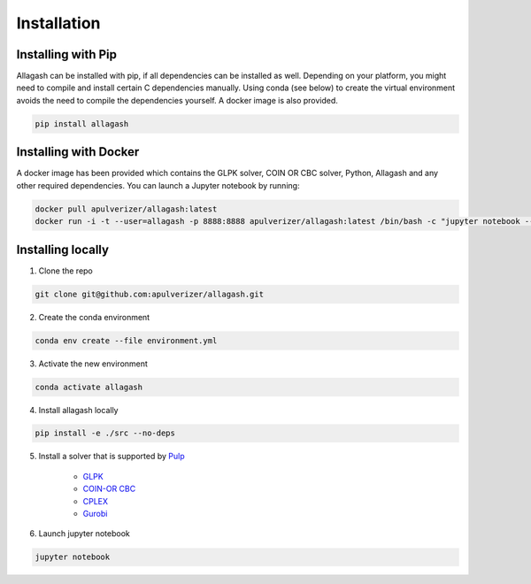 Installation
============

Installing with Pip
------------------------------

Allagash can be installed with pip, if all dependencies can be installed as well. Depending on your platform, you might need to compile and install certain C dependencies manually. Using conda (see below) to create the virtual environment avoids the need to compile the dependencies yourself. A docker image is also provided.

.. code-block:: console

    pip install allagash

Installing with Docker
----------------------

A docker image has been provided which contains the GLPK solver, COIN OR CBC solver, Python, Allagash and any other required dependencies.
You can launch a Jupyter notebook by running:

.. code-block:: console

    docker pull apulverizer/allagash:latest
    docker run -i -t --user=allagash -p 8888:8888 apulverizer/allagash:latest /bin/bash -c "jupyter notebook --ip='*' --port=8888 --no-browser"

Installing locally
------------------

1. Clone the repo

.. code-block:: console

    git clone git@github.com:apulverizer/allagash.git

2. Create the conda environment

.. code-block:: console

    conda env create --file environment.yml

3. Activate the new environment

.. code-block:: console

    conda activate allagash

4. Install allagash locally

.. code-block:: console

    pip install -e ./src --no-deps

5. Install a solver that is supported by `Pulp <https://github.com/coin-or/pulp>`_

    - `GLPK <https://www.gnu.org/software/glpk/>`_
    - `COIN-OR CBC <https://github.com/coin-or/Cbc>`_
    - `CPLEX <https://www.ibm.com/analytics/cplex-optimizer>`_
    - `Gurobi <https://www.gurobi.com/>`_

6. Launch jupyter notebook

.. code-block:: console

    jupyter notebook